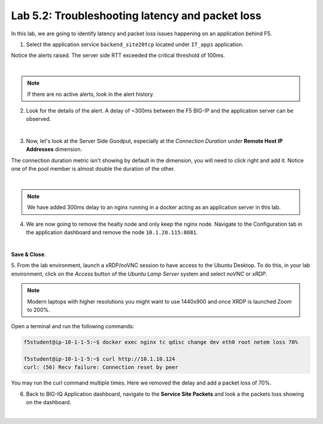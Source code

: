 Lab 5.2: Troubleshooting latency and packet loss
------------------------------------------------

In this lab, we are going to identify latency and packet loss issues happening on an application behind F5.

1. Select the application service ``backend_site20tcp`` located under ``IT_apps`` application.

Notice the alerts raised. The server side RTT exceeded the critical threshold of 100ms.

.. image:: ../pictures/module5/img_module5_lab2_1.png
  :align: center
  :scale: 40%

|

.. note:: If there are no active alerts, look in the alert history.

2. Look for the details of the alert. A delay of ~300ms between the F5 BIG-IP and the application server can be observed.

.. image:: ../pictures/module5/img_module5_lab2_2.png
  :align: center
  :scale: 40%

|

3. Now, let's look at the Server Side Goodput, especially at the *Connection Duration* under **Remote Host IP Addresses** dimension.

The connection duration metric isn't showing by default in the dimension, you will need to click right and add it. 
Notice one of the pool member is almost double the duration of the other.

.. image:: ../pictures/module5/img_module5_lab2_3.png
  :align: center
  :scale: 40%

|

.. note:: We have added 300ms delay to an nginx running in a docker acting as an application server in this lab.

4. We are now going to remove the healty node and only keep the nginx node. Navigate to the Configuration tab in the application dashboard
   and remove the node ``10.1.20.115:8081``.

.. image:: ../pictures/module5/img_module5_lab2_4.png
  :align: center
  :scale: 40%

|

**Save & Close**.

5. From the lab environment, launch a xRDP/noVNC session to have access to the Ubuntu Desktop. 
To do this, in your lab environment, click on the *Access* button
of the *Ubuntu Lamp Server* system and select *noVNC* or *xRDP*.

.. note:: Modern laptops with higher resolutions you might want to use 1440x900 and once XRDP is launched Zoom to 200%.

Open a terminal and run the following commands:

.. code::

    f5student@ip-10-1-1-5:~$ docker exec nginx tc qdisc change dev eth0 root netem loss 70%

    f5student@ip-10-1-1-5:~$ curl http://10.1.10.124
    curl: (56) Recv failure: Connection reset by peer

You may run the curl command multiple times. Here we removed the delay and add a packet loss of 70%.

6. Back to BIG-IQ Application dashboard, navigate to the **Service Site Packets** and look a the packets loss showing on the dashboard.


.. image:: ../pictures/module5/img_module5_lab2_5.png
  :align: center
  :scale: 40%

|
